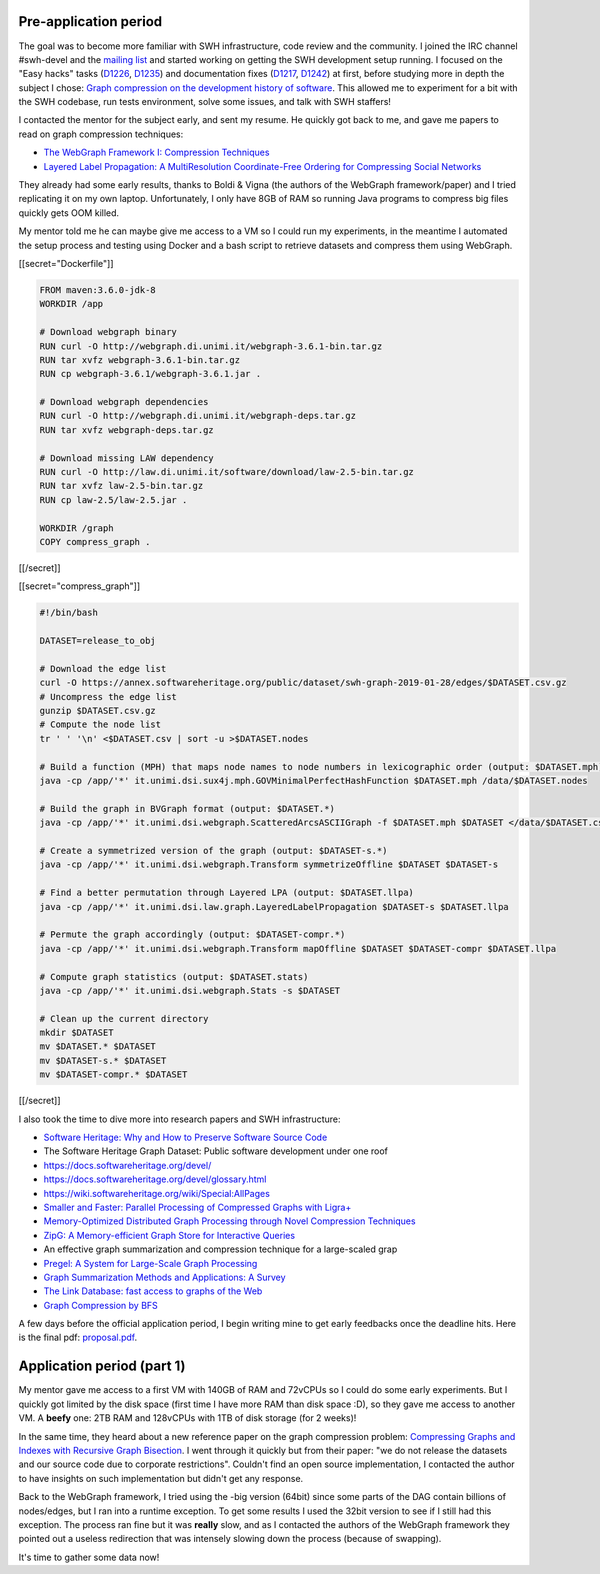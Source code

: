 Pre-application period
----------------------

The goal was to become more familiar with SWH infrastructure, code review and
the community. I joined the IRC channel #swh-devel and the `mailing list
<https://sympa.inria.fr/sympa/info/swh-devel>`_ and started working on getting
the SWH development setup running. I focused on the "Easy hacks" tasks (`D1226
<https://forge.softwareheritage.org/D1226>`_, `D1235
<https://forge.softwareheritage.org/D1235>`_) and documentation fixes (`D1217
<https://forge.softwareheritage.org/D1217>`_, `D1242
<https://forge.softwareheritage.org/D1242>`_) at first, before studying more in
depth the subject I chose: `Graph compression on the development history of
software
<https://wiki.softwareheritage.org/wiki/Graph_compression_on_the_development_history_of_software_(internship)>`_.
This allowed me to experiment for a bit with the SWH codebase, run tests
environment, solve some issues, and talk with SWH staffers!

I contacted the mentor for the subject early, and sent my resume. He quickly got
back to me, and gave me papers to read on graph compression techniques:

- `The WebGraph Framework I: Compression Techniques
  <http://www.web.ethz.ch/CDstore/www2004/docs/1p595.pdf>`_
- `Layered Label Propagation: A MultiResolution Coordinate-Free Ordering for
  Compressing Social Networks <https://arxiv.org/pdf/1011.5425>`_

They already had some early results, thanks to Boldi & Vigna (the authors of the
WebGraph framework/paper) and I tried replicating it on my own laptop.
Unfortunately, I only have 8GB of RAM so running Java programs to compress big
files quickly gets OOM killed.

My mentor told me he can maybe give me access to a VM so I could run my
experiments, in the meantime I automated the setup process and testing using
Docker and a bash script to retrieve datasets and compress them using WebGraph.

[[secret="Dockerfile"]]

.. code:: docker

    FROM maven:3.6.0-jdk-8
    WORKDIR /app

    # Download webgraph binary
    RUN curl -O http://webgraph.di.unimi.it/webgraph-3.6.1-bin.tar.gz
    RUN tar xvfz webgraph-3.6.1-bin.tar.gz
    RUN cp webgraph-3.6.1/webgraph-3.6.1.jar .

    # Download webgraph dependencies
    RUN curl -O http://webgraph.di.unimi.it/webgraph-deps.tar.gz
    RUN tar xvfz webgraph-deps.tar.gz

    # Download missing LAW dependency
    RUN curl -O http://law.di.unimi.it/software/download/law-2.5-bin.tar.gz
    RUN tar xvfz law-2.5-bin.tar.gz
    RUN cp law-2.5/law-2.5.jar .

    WORKDIR /graph
    COPY compress_graph .

[[/secret]]

[[secret="compress_graph"]]

.. code:: bash

    #!/bin/bash

    DATASET=release_to_obj

    # Download the edge list
    curl -O https://annex.softwareheritage.org/public/dataset/swh-graph-2019-01-28/edges/$DATASET.csv.gz
    # Uncompress the edge list
    gunzip $DATASET.csv.gz
    # Compute the node list
    tr ' ' '\n' <$DATASET.csv | sort -u >$DATASET.nodes

    # Build a function (MPH) that maps node names to node numbers in lexicographic order (output: $DATASET.mph)
    java -cp /app/'*' it.unimi.dsi.sux4j.mph.GOVMinimalPerfectHashFunction $DATASET.mph /data/$DATASET.nodes

    # Build the graph in BVGraph format (output: $DATASET.*)
    java -cp /app/'*' it.unimi.dsi.webgraph.ScatteredArcsASCIIGraph -f $DATASET.mph $DATASET </data/$DATASET.csv

    # Create a symmetrized version of the graph (output: $DATASET-s.*)
    java -cp /app/'*' it.unimi.dsi.webgraph.Transform symmetrizeOffline $DATASET $DATASET-s

    # Find a better permutation through Layered LPA (output: $DATASET.llpa)
    java -cp /app/'*' it.unimi.dsi.law.graph.LayeredLabelPropagation $DATASET-s $DATASET.llpa

    # Permute the graph accordingly (output: $DATASET-compr.*)
    java -cp /app/'*' it.unimi.dsi.webgraph.Transform mapOffline $DATASET $DATASET-compr $DATASET.llpa

    # Compute graph statistics (output: $DATASET.stats)
    java -cp /app/'*' it.unimi.dsi.webgraph.Stats -s $DATASET

    # Clean up the current directory
    mkdir $DATASET
    mv $DATASET.* $DATASET
    mv $DATASET-s.* $DATASET
    mv $DATASET-compr.* $DATASET

[[/secret]]

I also took the time to dive more into research papers and SWH infrastructure:

- `Software Heritage: Why and How to Preserve Software Source Code
  <https://hal.archives-ouvertes.fr/hal-01590958/document>`_
- The Software Heritage Graph Dataset: Public software development under one
  roof
- https://docs.softwareheritage.org/devel/
- https://docs.softwareheritage.org/devel/glossary.html
- https://wiki.softwareheritage.org/wiki/Special:AllPages
- `Smaller and Faster: Parallel Processing of Compressed Graphs with Ligra+
  <https://people.csail.mit.edu/jshun/ligra+.pdf>`_
- `Memory-Optimized Distributed Graph Processing through Novel Compression
  Techniques
  <http://www2.aueb.gr/users/katia/publications/LPDcikm2016-preprint.pdf>`_
- `ZipG: A Memory-efficient Graph Store for Interactive Queries
  <http://www.cs.cornell.edu/~ragarwal/pubs/zipg.pdf>`_
- An effective graph summarization and compression technique for a large-scaled
  grap
- `Pregel: A System for Large-Scale Graph Processing
  <https://kowshik.github.io/JPregel/pregel_paper.pdf>`_
- `Graph Summarization Methods and Applications: A Survey
  <https://arxiv.org/pdf/1612.04883.pdf>`_
- `The Link Database: fast access to graphs of the Web
  <http://www.textfiles.com/bitsavers/pdf/dec/tech_reports/SRC-RR-175.pdf>`_
- `Graph Compression by BFS <https://www.mdpi.com/1999-4893/2/3/1031/pdf>`_

A few days before the official application period, I begin writing mine to get
early feedbacks once the deadline hits. Here is the final pdf: `proposal.pdf
<https://haltode.fr/static/proposal.pdf>`_.

Application period (part 1)
---------------------------

My mentor gave me access to a first VM with 140GB of RAM and 72vCPUs so I could
do some early experiments. But I quickly got limited by the disk space (first
time I have more RAM than disk space :D), so they gave me access to another VM.
A **beefy** one: 2TB RAM and 128vCPUs with 1TB of disk storage (for 2 weeks)!

In the same time, they heard about a new reference paper on the graph
compression problem: `Compressing Graphs and Indexes with Recursive Graph
Bisection <https://arxiv.org/pdf/1602.08820.pdf>`_. I went through it quickly
but from their paper: "we do not release the datasets and our source code due to
corporate restrictions". Couldn't find an open source implementation, I
contacted the author to have insights on such implementation but didn't get any
response.

Back to the WebGraph framework, I tried using the -big version (64bit) since
some parts of the DAG contain billions of nodes/edges, but I ran into a runtime
exception. To get some results I used the 32bit version to see if I still had
this exception. The process ran fine but it was **really** slow, and as I
contacted the authors of the WebGraph framework they pointed out a useless
redirection that was intensely slowing down the process (because of swapping).

It's time to gather some data now!
